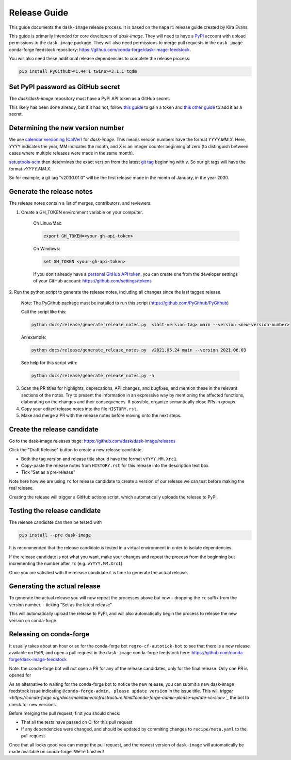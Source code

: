 =============
Release Guide
=============

This guide documents the ``dask-image`` release process.
It is based on the ``napari`` release guide created by Kira Evans.

This guide is primarily intended for core developers of `dask-image`.
They will need to have a `PyPI <https://pypi.org>`_ account
with upload permissions to the ``dask-image`` package.
They will also need permissions to merge pull requests
in the ``dask-image`` conda-forge feedstock repository:
https://github.com/conda-forge/dask-image-feedstock.

You will also need these additional release dependencies
to complete the release process:


.. code-block:: bash

   pip install PyGithub>=1.44.1 twine>=3.1.1 tqdm



Set PyPI password as GitHub secret
----------------------------------

The `dask/dask-image` repository must have a PyPI API token as a GitHub secret.

This likely has been done already, but if it has not, follow
`this guide <https://pypi.org/help/#apitoken>`_ to gain a token and
`this other guide <https://help.github.com/en/actions/automating-your-workflow-with-github-actions/creating-and-using-encrypted-secrets>`_
to add it as a secret.


Determining the new version number
----------------------------------

We use `calendar versioning (CalVer) <https://calver.org/>`_
for `dask-image`. This means version numbers have the format
`YYYY.MM.X`. Here, YYYY indicates the year, MM indicates the month,
and X is an integer counter beginning at zero (to distinguish
between cases where multiple releases were made in the same month).

`setuptools-scm <https://setuptools-scm.readthedocs.io/en/stable/>`_
then determines the exact version from the latest
`git tag <https://git-scm.com/book/en/v2/Git-Basics-Tagging>`_
beginning with `v`. So our git tags will have the format `vYYYY.MM.X`.

So for example, a git tag "v2030.01.0" will be the first release
made in the month of January, in the year 2030.

Generate the release notes
--------------------------

The release notes contain a list of merges, contributors, and reviewers.

1. Create a GH_TOKEN environment variable on your computer.

    On Linux/Mac:

    .. code-block:: bash

       export GH_TOKEN=<your-gh-api-token>

    On Windows:

    .. code-block::

       set GH_TOKEN <your-gh-api-token>


    If you don't already have a
    `personal GitHub API token <https://github.blog/2013-05-16-personal-api-tokens/>`_,
    you can create one from the developer settings of your GitHub account:
    `<https://github.com/settings/tokens>`_


2. Run the python script to generate the release notes,
including all changes since the last tagged release.

    Note: The PyGithub package must be installed to run this script (https://github.com/PyGithub/PyGithub)

    Call the script like this:

    .. code-block:: bash

       python docs/release/generate_release_notes.py  <last-version-tag> main --version <new-version-number>


    An example:

    .. code-block:: bash

       python docs/release/generate_release_notes.py  v2021.05.24 main --version 2021.06.03


    See help for this script with:

    .. code-block:: bash

       python docs/release/generate_release_notes.py -h


3. Scan the PR titles for highlights, deprecations, API changes,
   and bugfixes, and mention these in the relevant sections of the notes.
   Try to present the information in an expressive way by mentioning
   the affected functions, elaborating on the changes and their
   consequences. If possible, organize semantically close PRs in groups.

4. Copy your edited release notes into the file ``HISTORY.rst``.

5. Make and merge a PR with the release notes before moving onto the next steps.


Create the release candidate
-----------------------------

Go to the dask-image releases page: https://github.com/dask/dask-image/releases

Click the "Draft Release" button to create a new release candidate.

- Both the tag version and release title should have the format ``vYYYY.MM.Xrc1``.
- Copy-paste the release notes from ``HISTORY.rst`` for this release into the
  description text box.
- Tick "Set as a pre-release"

Note here how we are using ``rc`` for release candidate to create a version
of our release we can test before making the real release.

Creating the release will trigger a GitHub actions script,
which automatically uploads the release to PyPI.


Testing the release candidate
-----------------------------

The release candidate can then be tested with

.. code-block:: bash

   pip install --pre dask-image


It is recommended that the release candidate is tested in a virtual environment
in order to isolate dependencies.

If the release candidate is not what you want, make your changes and
repeat the process from the beginning but
incrementing the number after ``rc`` (e.g. ``vYYYY.MM.Xrc1``).

Once you are satisfied with the release candidate it is time to generate
the actual release.

Generating the actual release
-----------------------------

To generate the actual release you will now repeat the processes above
but now
- dropping the ``rc`` suffix from the version number.
- ticking "Set as the latest release"

This will automatically upload the release to PyPI, and will also
automatically begin the process to release the new version on conda-forge.

Releasing on conda-forge
------------------------

It usually takes about an hour or so for the conda-forge bot
``regro-cf-autotick-bot`` to see that there is a new release
available on PyPI, and open a pull request in the ``dask-image``
conda-forge feedstock here: https://github.com/conda-forge/dask-image-feedstock

Note: the conda-forge bot will not open a PR for any of the release candidates,
only for the final release. Only one PR is opened for

As an alternative to waiting for the conda-forge bot to notice the new release,
you can submit a new dask-image feedstock issue indicating
``@conda-forge-admin, please update version`` in the issue title. This will
`trigger <https://conda-forge.org/docs/maintainer/infrastructure.html#conda-forge-admin-please-update-version>`_`
the bot to check for new versions.

Before merging the pull request, first you should check:

* That all the tests have passed on CI for this pull request
* If any dependencies were changed, and should be updated by
  commiting changes to ``recipe/meta.yaml`` to the pull request

Once that all looks good you can merge the pull request,
and the newest version of ``dask-image`` will automatically be made
available on conda-forge. We're finished!

